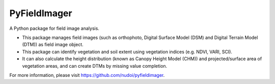 PyFieldImager
=============

A Python package for field image analysis.

- This package manages field images (such as orthophoto, Digital Surface Model (DSM) and Digital Terrain Model (DTM)) as field image object.
- This package can identify vegetation and soil extent using vegetation indices (e.g. NDVI, VARI, SCI).
- It can also calculate the height distribution (known as Canopy Height Model (CHM)) and projected/surface area of vegetation areas, and can create DTMs by missing value completion.

For more information, please visit https://github.com/nudoi/pyfieldimager.